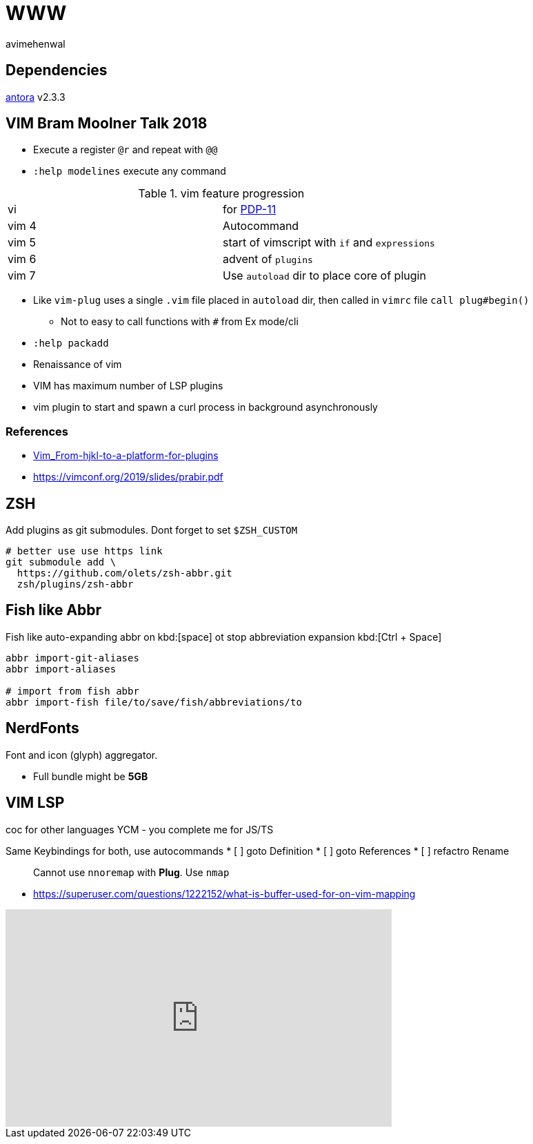 = WWW
:author: avimehenwal
:antora: https://docs.antora.org/antora/2.3/install/install-antora/[antora, title="antora, version 2.3.3"]

== Dependencies

{antora} v2.3.3

== VIM Bram Moolner Talk 2018

* Execute a register `@r` and repeat with `@@`
* `:help modelines` execute any command

.vim feature progression
|===
| vi    | for https://en.wikipedia.org/wiki/PDP-11[PDP-11]
| vim 4 | Autocommand
| vim 5 | start of vimscript with `if` and `expressions`
| vim 6 | advent of `plugins`
| vim 7 | Use `autoload` dir to place core of plugin
|===

* Like `vim-plug` uses a single `.vim` file placed in `autoload` dir, then called in `vimrc` file `call plug#begin()`
** Not to easy to call functions with `#` from Ex mode/cli
* `:help packadd`
* Renaissance of vim
* VIM has maximum number of LSP plugins
* vim plugin to start and spawn a curl process in background asynchronously


=== References
* https://vimconf.org/2018/slides/Vim_From-hjkl-to-a-platform-for-plugins.pdf[Vim_From-hjkl-to-a-platform-for-plugins]
* https://vimconf.org/2019/slides/prabir.pdf



== ZSH

Add plugins as git submodules. Dont forget to set `$ZSH_CUSTOM`

```bash
# better use use https link
git submodule add \
  https://github.com/olets/zsh-abbr.git
  zsh/plugins/zsh-abbr
```

== Fish like Abbr

Fish like auto-expanding abbr on kbd:[space] ot stop abbreviation expansion kbd:[Ctrl + Space]

```
abbr import-git-aliases
abbr import-aliases

# import from fish abbr
abbr import-fish file/to/save/fish/abbreviations/to
```

== NerdFonts

Font and icon (glyph) aggregator.

* Full bundle might be *5GB*

== VIM LSP

coc for other languages
YCM - you complete me for JS/TS

Same Keybindings for both, use autocommands
* [ ] goto Definition
* [ ] goto References
* [ ] refactro Rename

> Cannot use `nnoremap` with *Plug*. Use `nmap`

* https://superuser.com/questions/1222152/what-is-buffer-used-for-on-vim-mapping


++++
<iframe width="560" height="315" src="https://www.youtube.com/embed/ICU9OEsNiRA" frameborder="0" allow="accelerometer; autoplay; clipboard-write; encrypted-media; gyroscope; picture-in-picture" allowfullscreen></iframe>
++++

